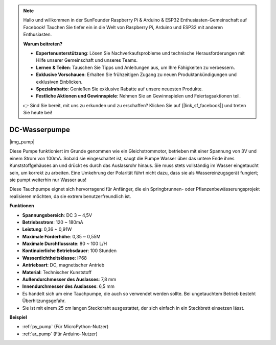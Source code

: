 .. note::

    Hallo und willkommen in der SunFounder Raspberry Pi & Arduino & ESP32 Enthusiasten-Gemeinschaft auf Facebook! Tauchen Sie tiefer ein in die Welt von Raspberry Pi, Arduino und ESP32 mit anderen Enthusiasten.

    **Warum beitreten?**

    - **Expertenunterstützung**: Lösen Sie Nachverkaufsprobleme und technische Herausforderungen mit Hilfe unserer Gemeinschaft und unseres Teams.
    - **Lernen & Teilen**: Tauschen Sie Tipps und Anleitungen aus, um Ihre Fähigkeiten zu verbessern.
    - **Exklusive Vorschauen**: Erhalten Sie frühzeitigen Zugang zu neuen Produktankündigungen und exklusiven Einblicken.
    - **Spezialrabatte**: Genießen Sie exklusive Rabatte auf unsere neuesten Produkte.
    - **Festliche Aktionen und Gewinnspiele**: Nehmen Sie an Gewinnspielen und Feiertagsaktionen teil.

    👉 Sind Sie bereit, mit uns zu erkunden und zu erschaffen? Klicken Sie auf [|link_sf_facebook|] und treten Sie heute bei!

.. _cpn_pump:

DC-Wasserpumpe
================

|img_pump|

Diese Pumpe funktioniert im Grunde genommen wie ein Gleichstrommotor, betrieben mit einer Spannung von 3V und einem Strom von 100mA. Sobald sie eingeschaltet ist, saugt die Pumpe Wasser über das untere Ende ihres Kunststoffgehäuses an und drückt es durch das Auslassrohr hinaus. Sie muss stets vollständig im Wasser eingetaucht sein, um korrekt zu arbeiten. Eine Umkehrung der Polarität führt nicht dazu, dass sie als Wassereinzugsgerät fungiert; sie pumpt weiterhin nur Wasser aus!

Diese Tauchpumpe eignet sich hervorragend für Anfänger, die ein Springbrunnen- oder Pflanzenbewässerungsprojekt realisieren möchten, da sie extrem benutzerfreundlich ist.

**Funktionen**

* **Spannungsbereich**: DC 3 ~ 4,5V
* **Betriebsstrom**: 120 ~ 180mA
* **Leistung**: 0,36 ~ 0,91W
* **Maximale Förderhöhe**: 0,35 ~ 0,55M
* **Maximale Durchflussrate**: 80 ~ 100 L/H
* **Kontinuierliche Betriebsdauer**: 100 Stunden
* **Wasserdichtheitsklasse**: IP68
* **Antriebsart**: DC, magnetischer Antrieb
* **Material**: Technischer Kunststoff
* **Außendurchmesser des Auslasses**: 7,8 mm
* **Innendurchmesser des Auslasses**: 6,5 mm
* Es handelt sich um eine Tauchpumpe, die auch so verwendet werden sollte. Bei ungetauchtem Betrieb besteht Überhitzungsgefahr.
* Sie ist mit einem 25 cm langen Steckdraht ausgestattet, der sich einfach in ein Steckbrett einsetzen lässt.

**Beispiel**

* :ref:`py_pump` (Für MicroPython-Nutzer)
* :ref:`ar_pump` (Für Arduino-Nutzer)
